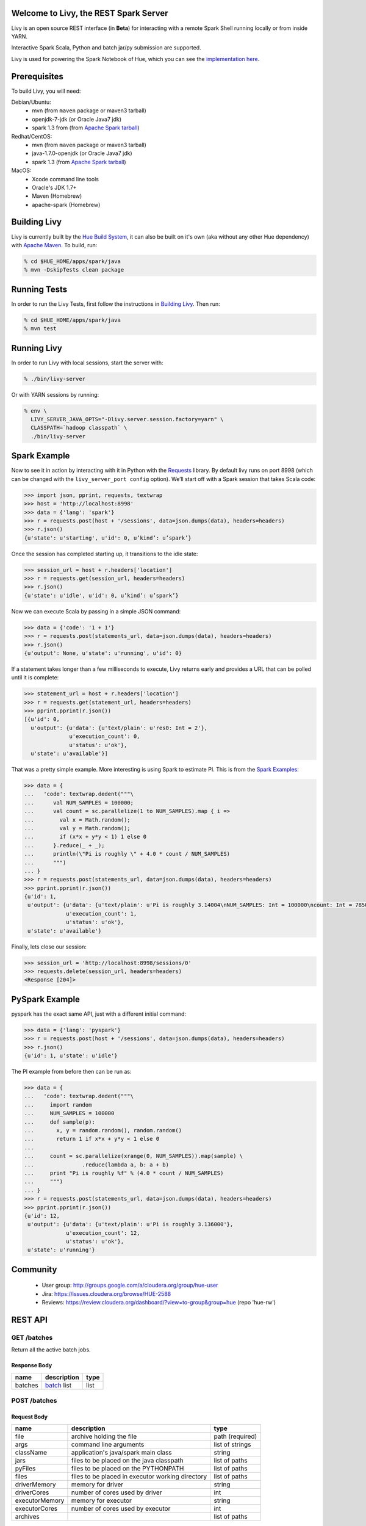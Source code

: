 Welcome to Livy, the REST Spark Server
======================================

Livy is an open source REST interface (in **Beta**) for interacting with a
remote Spark Shell running locally or from inside YARN.

Interactive Spark Scala, Python and batch jar/py submission are supported.

Livy is used for powering the Spark Notebook of Hue, which you can see the
`implementation here`_.

.. _implementation here: https://github.com/cloudera/hue/blob/master/apps/spark/src/spark/job_server_api.py


Prerequisites
=============

To build Livy, you will need:

Debian/Ubuntu:
  * mvn (from ``maven`` package or maven3 tarball)
  * openjdk-7-jdk (or Oracle Java7 jdk)
  * spark 1.3 from (from `Apache Spark tarball`_)

Redhat/CentOS:
  * mvn (from ``maven`` package or maven3 tarball)
  * java-1.7.0-openjdk (or Oracle Java7 jdk)
  * spark 1.3 (from `Apache Spark tarball`_)
      
MacOS:
  * Xcode command line tools
  * Oracle's JDK 1.7+
  * Maven (Homebrew)
  * apache-spark (Homebrew)

.. _Apache Spark Tarball: https://spark.apache.org/downloads.html


Building Livy
=============

Livy is currently built by the `Hue Build System`_, it can also be built on
it's own (aka without any other Hue dependency) with `Apache Maven`_. To build,
run:

.. code:: shell

    % cd $HUE_HOME/apps/spark/java
    % mvn -DskipTests clean package

.. _Hue Build System: https://github.com/cloudera/hue/#getting-started
.. _Apache Maven: http://maven.apache.org


Running Tests
=============

In order to run the Livy Tests, first follow the instructions in `Building
Livy`_. Then run:

.. code:: shell

    % cd $HUE_HOME/apps/spark/java
    % mvn test


Running Livy
============

In order to run Livy with local sessions, start the server with:

.. code:: shell

    % ./bin/livy-server

Or with YARN sessions by running:

.. code:: shell

   % env \
     LIVY_SERVER_JAVA_OPTS="-Dlivy.server.session.factory=yarn" \
     CLASSPATH=`hadoop classpath` \
     ./bin/livy-server


Spark Example
=============

Now to see it in action by interacting with it in Python with the `Requests`_
library. By default livy runs on port 8998 (which can be changed with the
``livy_server_port config`` option). We’ll start off with a Spark session that
takes Scala code:

.. code:: python

    >>> import json, pprint, requests, textwrap
    >>> host = 'http://localhost:8998'
    >>> data = {'lang': 'spark'}
    >>> r = requests.post(host + '/sessions', data=json.dumps(data), headers=headers)
    >>> r.json()
    {u'state': u'starting', u'id': 0, u’kind’: u’spark’}

Once the session has completed starting up, it transitions to the idle state:

.. code:: python

    >>> session_url = host + r.headers['location']
    >>> r = requests.get(session_url, headers=headers)
    >>> r.json()
    {u'state': u'idle', u'id': 0, u’kind’: u’spark’}

Now we can execute Scala by passing in a simple JSON command:

.. code:: python

    >>> data = {'code': '1 + 1'}
    >>> r = requests.post(statements_url, data=json.dumps(data), headers=headers)
    >>> r.json()
    {u'output': None, u'state': u'running', u'id': 0}

If a statement takes longer than a few milliseconds to execute, Livy returns
early and provides a URL that can be polled until it is complete:

.. code:: python

    >>> statement_url = host + r.headers['location']
    >>> r = requests.get(statement_url, headers=headers)
    >>> pprint.pprint(r.json())
    [{u'id': 0,
      u'output': {u'data': {u'text/plain': u'res0: Int = 2'},
                  u'execution_count': 0,
                  u'status': u'ok'},
      u'state': u'available'}]

That was a pretty simple example. More interesting is using Spark to estimate
PI. This is from the `Spark Examples`_:

.. code:: python

    >>> data = {
    ...   'code': textwrap.dedent("""\
    ...      val NUM_SAMPLES = 100000;
    ...      val count = sc.parallelize(1 to NUM_SAMPLES).map { i =>
    ...        val x = Math.random();
    ...        val y = Math.random();
    ...        if (x*x + y*y < 1) 1 else 0
    ...      }.reduce(_ + _);
    ...      println(\"Pi is roughly \" + 4.0 * count / NUM_SAMPLES)
    ...      """)
    ... }
    >>> r = requests.post(statements_url, data=json.dumps(data), headers=headers)
    >>> pprint.pprint(r.json())
    {u'id': 1,
     u'output': {u'data': {u'text/plain': u'Pi is roughly 3.14004\nNUM_SAMPLES: Int = 100000\ncount: Int = 78501'},
                 u'execution_count': 1,
                 u'status': u'ok'},
     u'state': u'available'}

Finally, lets close our session:

.. code:: python

    >>> session_url = 'http://localhost:8998/sessions/0'
    >>> requests.delete(session_url, headers=headers)
    <Response [204]>

.. _Requests: http://docs.python-requests.org/en/latest/
.. _Spark Examples: https://spark.apache.org/examples.html


PySpark Example
===============

pyspark has the exact same API, just with a different initial command:

.. code:: python

    >>> data = {'lang': 'pyspark'}
    >>> r = requests.post(host + '/sessions', data=json.dumps(data), headers=headers)
    >>> r.json()
    {u'id': 1, u'state': u'idle'}

The PI example from before then can be run as:

.. code:: python

    >>> data = {
    ...   'code': textwrap.dedent("""\
    ...     import random
    ...     NUM_SAMPLES = 100000
    ...     def sample(p):
    ...       x, y = random.random(), random.random()
    ...       return 1 if x*x + y*y < 1 else 0
    ...
    ...     count = sc.parallelize(xrange(0, NUM_SAMPLES)).map(sample) \
    ...               .reduce(lambda a, b: a + b)
    ...     print "Pi is roughly %f" % (4.0 * count / NUM_SAMPLES)
    ...     """)
    ... }
    >>> r = requests.post(statements_url, data=json.dumps(data), headers=headers)
    >>> pprint.pprint(r.json())
    {u'id': 12,
     u'output': {u'data': {u'text/plain': u'Pi is roughly 3.136000'},
                 u'execution_count': 12,
                 u'status': u'ok'},
     u'state': u'running'}



Community
=========

 * User group: http://groups.google.com/a/cloudera.org/group/hue-user
 * Jira: https://issues.cloudera.org/browse/HUE-2588
 * Reviews: https://review.cloudera.org/dashboard/?view=to-group&group=hue (repo 'hue-rw')


REST API
========

GET /batches
------------

Return all the active batch jobs.

Response Body
^^^^^^^^^^^^^

+---------+---------------+------+
| name    | description   | type |
+=========+===============+======+
| batches | `batch`_ list | list |
+---------+---------------+------+


POST /batches
-------------

Request Body
^^^^^^^^^^^^

+----------------+--------------------------------------------------+-----------------+
| name           | description                                      | type            |
+================+==================================================+=================+
| file           | archive holding the file                         | path (required) |
+----------------+--------------------------------------------------+-----------------+
| args           | command line arguments                           | list of strings |
+----------------+--------------------------------------------------+-----------------+
| className      | application's java/spark main class              | string          |
+----------------+--------------------------------------------------+-----------------+
| jars           | files to be placed on the java classpath         | list of paths   |
+----------------+--------------------------------------------------+-----------------+
| pyFiles        | files to be placed on the PYTHONPATH             | list of paths   |
+----------------+--------------------------------------------------+-----------------+
| files          | files to be placed in executor working directory | list of paths   |
+----------------+--------------------------------------------------+-----------------+
| driverMemory   | memory for driver                                | string          |
+----------------+--------------------------------------------------+-----------------+
| driverCores    | number of cores used by driver                   | int             |
+----------------+--------------------------------------------------+-----------------+
| executorMemory | memory for executor                              | string          |
+----------------+--------------------------------------------------+-----------------+
| executorCores  | number of cores used by executor                 | int             |
+----------------+--------------------------------------------------+-----------------+
| archives       |                                                  | list of paths   |
+----------------+--------------------------------------------------+-----------------+

Response Body
^^^^^^^^^^^^^

The created `Batch`_ object.


GET /batches/{batchId}
----------------------

Request Parameters
^^^^^^^^^^^^^^^^^^

+------+-----------------------------+------+
| name | description                 | type |
+======+=============================+======+
| from | offset                      | int  |
+------+-----------------------------+------+
| size | amount of batches to return | int  |
+------+-----------------------------+------+

Response Body
^^^^^^^^^^^^^

+-------+-----------------------------+-----------------+
| name  | description                 | type            |
+=======+=============================+=================+
| id    | `batch`_ list               | list            |
+-------+-----------------------------+-----------------+
| state | The state of the batch      | `batch`_ state  |
+-------+-----------------------------+-----------------+
| lines | The output of the batch job | list of strings |
+-------+-----------------------------+-----------------+


DELETE /batches/{batchId}
-------------------------

Kill the `Batch`_ job.


GET /sessions
-------------

Returns all the active interactive sessions.

Response Body
^^^^^^^^^^^^^

+----------+-----------------+------+
| name     | description     | type |
+==========+=================+======+
| sessions | `session`_ list | list |
+----------+-----------------+------+


POST /sessions
--------------

Request Body
^^^^^^^^^^^^

+------+--------------+----------------------------+
| name | description  | type                       |
+======+==============+============================+
| lang | session kind | `session kind`_ (required) |
+------+--------------+----------------------------+

Response Body
^^^^^^^^^^^^^

The created `Session`_.


GET /sessions/{sessionId}
-------------------------

Return the session information

Response
^^^^^^^^

The `Session`_.


DELETE /sessions/{batchId}
-------------------------

Kill the `Session`_ job.


GET /sessions/{sessionId}/statements
------------------------------------

Return all the statements in a session.

Response Body
^^^^^^^^^^^^^

+------------+-------------------+------+
| name       | description       | type |
+============+===================+======+
| statements | `statement`_ list | list |
+------------+-------------------+------+


POST /sessions/{sessionId}/statements
-------------------------------------

Execute a statement in a session.

Request Body
^^^^^^^^^^^^

+------+---------------------+--------+
| name | description         | type   |
+======+=====================+========+
| code | The code to execute | string |
+------+---------------------+--------+

Response Body
^^^^^^^^^^^^^

The `statement`_ object.


REST Objects
============

Batch
-----

+----------------+--------------------------------------------------+-----------------+
| name           | description                                      | type            |
+================+==================================================+=================+
| file           | archive holding the file                         | path (required) |
+----------------+--------------------------------------------------+-----------------+
| args           | command line arguments                           | list of strings |
+----------------+--------------------------------------------------+-----------------+
| className      | application's java/spark main class              | string          |
+----------------+--------------------------------------------------+-----------------+
| jars           | files to be placed on the java classpath         | list of paths   |
+----------------+--------------------------------------------------+-----------------+
| pyFiles        | files to be placed on the PYTHONPATH             | list of paths   |
+----------------+--------------------------------------------------+-----------------+
| files          | files to be placed in executor working directory | list of paths   |
+----------------+--------------------------------------------------+-----------------+
| driverMemory   | memory for driver                                | string          |
+----------------+--------------------------------------------------+-----------------+
| driverCores    | number of cores used by driver                   | int             |
+----------------+--------------------------------------------------+-----------------+
| executorMemory | memory for executor                              | string          |
+----------------+--------------------------------------------------+-----------------+
| executorCores  | number of cores used by executor                 | int             |
+----------------+--------------------------------------------------+-----------------+
| archives       |                                                  | list of paths   |
+----------------+--------------------------------------------------+-----------------+

Session
-------

Sessions represent an interactive shell.

+-----------+-------------------------------+------------------+
| name      | description                   | type             |
+===========+===============================+==================+
| id        | The session id                | string           |
+-----------+-------------------------------+------------------+
| state     | The state of the session      | `session state`_ |
+-----------+-------------------------------+------------------+
| kind      | The session kind              | `session kind`_  |
+-----------+-------------------------------+------------------+
| proxyUser | The user running this session | optional string  |
+-----------+-------------------------------+------------------+

Session State
^^^^^^^^^^^^^

+-------------+----------------------------------+
| name        | description                      |
+=============+==================================+
| not_started | session has not been started     |
+-------------+----------------------------------+
| starting    | session is starting              |
+-------------+----------------------------------+
| idle        | session is waiting for input     |
+-------------+----------------------------------+
| busy        | session is executing a statement |
+-------------+----------------------------------+
| error       | session errored out              |
+-------------+----------------------------------+
| dead        | session has exited               |
+-------------+----------------------------------+

Session Kind
^^^^^^^^^^^^

+---------+----------------------------------+
| name    | description                      |
+=========+==================================+
| spark   | interactive scala/spark session  |
+---------+----------------------------------+
| pyspark | interactive python/spark session |
+---------+----------------------------------+

Statement
---------

Statements represent the result of an execution statement.

+--------+----------------------+---------------------+
| name   | description          | type                |
+========+======================+=====================+
| id     | The statement id     | integer             |
+--------+----------------------+---------------------+
| state  | The execution state  | `statement state`_  |
+--------+----------------------+---------------------+
| output | The execution output | `statement output`_ |
+--------+----------------------+---------------------+

Statement State
^^^^^^^^^^^^^^^

+-----------+----------------------------------+
| name      | description                      |
+===========+==================================+
| running   | Statement is currently executing |
+-----------+----------------------------------+
| available | Statement has a ready response   |
+-----------+----------------------------------+
| error     | Statement failed                 |
+-----------+----------------------------------+

Statement Output
^^^^^^^^^^^^^^^^

+-----------------+-------------------+----------------------------------+
| name            | description       | type                             |
+=================+===================+==================================+
| status          | execution status  | string                           |
+-----------------+-------------------+----------------------------------+
| execution_count | a monotomically   | integer                          |
|                 | increasing number |                                  |
+-----------------+-------------------+----------------------------------+
| data            | statement output  | an object mapping a mime type to |
|                 |                   | the result. If the mime type is  |
|                 |                   | ``application/json``, the value  |
|                 |                   | will be a JSON value             |
+-----------------+-------------------+----------------------------------+


License
=======

Apache License, Version 2.0
http://www.apache.org/licenses/LICENSE-2.0
